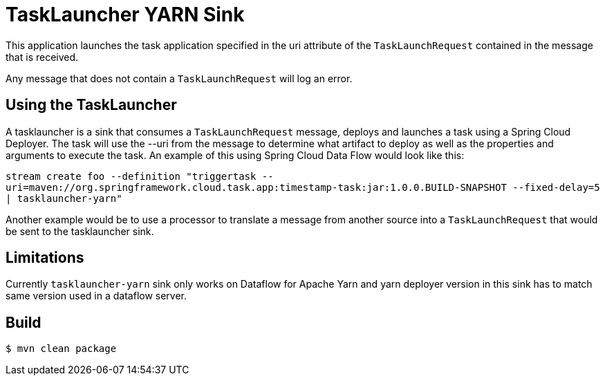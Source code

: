 //tag::ref-doc[]
= TaskLauncher YARN Sink

This application launches the task application specified in the uri attribute of the `TaskLaunchRequest` contained
in the message that is received.

Any message that does not contain a `TaskLaunchRequest` will log an error.

== Using the TaskLauncher
A tasklauncher is a sink that consumes a `TaskLaunchRequest` message, deploys and launches a task using a Spring
Cloud Deployer.  The task will use the --uri from the message to determine what artifact to deploy as well as the
properties and arguments to execute the task.  An example of this using Spring Cloud Data Flow would look like this:

`stream create foo --definition "triggertask --uri=maven://org.springframework.cloud.task.app:timestamp-task:jar:1.0.0.BUILD-SNAPSHOT --fixed-delay=5 | tasklauncher-yarn"`

Another example would be to use a processor to translate a message from another source into a `TaskLaunchRequest` that
would be sent to the tasklauncher sink.

== Limitations
Currently `tasklauncher-yarn` sink only works on Dataflow for Apache Yarn and yarn deployer version in this sink has to match same version used in a dataflow server.

//end::ref-doc[]

== Build

```
$ mvn clean package
```
